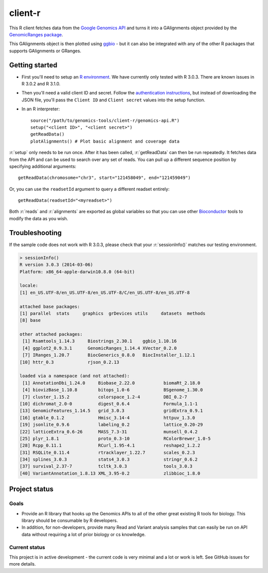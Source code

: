 .. role:: r(code)
   :language: r

client-r
========

This R client fetches data from the `Google Genomics API`_ and turns it into a
GAlignments object provided by the `GenomicRanges package`_.

This GAlignments object is then plotted using `ggbio`_ - but it can also be
integrated with any of the other R packages that supports GAlignments or GRanges.

.. _Google Genomics API: https://developers.google.com/genomics
.. _GenomicRanges package: http://master.bioconductor.org/packages/release/bioc/html/GenomicRanges.html
.. _ggbio: http://master.bioconductor.org/packages/release/bioc/html/ggbio.html

Getting started
---------------

* First you'll need to setup an `R environment <http://www.r-project.org/>`_.
  We have currently only tested with R 3.0.3. There are known issues in R 3.0.2
  and R 3.1.0.

* Then you'll need a valid client ID and secret. Follow the `authentication
  instructions <https://developers.google.com/genomics#authenticate>`_,
  but instead of downloading the JSON file, you'll pass the ``Client ID`` and
  ``Client secret`` values into the setup function.

* In an R interpreter::

    source("/path/to/genomics-tools/client-r/genomics-api.R")
    setup("<client ID>", "<client secret>")
    getReadData()
    plotAlignments() # Plot basic alignment and coverage data 

:r:`setup` only needs to be run once. After it has been called, :r:`getReadData`
can then be run repeatedly. It fetches data from the API
and can be used to search over any set of reads. You can pull up a different
sequence position by specifying additional arguments::

  getReadData(chromosome="chr3", start="121458049", end="121459049")

Or, you can use the ``readsetId`` argument to query a different readset entirely::

  getReadData(readsetId="<myreadset>")

Both :r:`reads` and :r:`alignments` are exported as global variables so that you
can use other `Bioconductor <http://www.bioconductor.org/>`_ tools to modify the
data as you wish.

Troubleshooting
---------------
If the sample code does not work with R 3.0.3, please check that your :r:`sessionInfo()`
matches our testing environment.

.. code:: rconsole

  > sessionInfo()
  R version 3.0.3 (2014-03-06)
  Platform: x86_64-apple-darwin10.8.0 (64-bit)

  locale:
  [1] en_US.UTF-8/en_US.UTF-8/en_US.UTF-8/C/en_US.UTF-8/en_US.UTF-8

  attached base packages:
  [1] parallel  stats     graphics  grDevices utils     datasets  methods  
  [8] base     

  other attached packages:
   [1] Rsamtools_1.14.3     Biostrings_2.30.1    ggbio_1.10.16       
   [4] ggplot2_0.9.3.1      GenomicRanges_1.14.4 XVector_0.2.0       
   [7] IRanges_1.20.7       BiocGenerics_0.8.0   BiocInstaller_1.12.1
  [10] httr_0.3             rjson_0.2.13        

  loaded via a namespace (and not attached):
   [1] AnnotationDbi_1.24.0     Biobase_2.22.0           biomaRt_2.18.0          
   [4] biovizBase_1.10.8        bitops_1.0-6             BSgenome_1.30.0         
   [7] cluster_1.15.2           colorspace_1.2-4         DBI_0.2-7               
  [10] dichromat_2.0-0          digest_0.6.4             Formula_1.1-1           
  [13] GenomicFeatures_1.14.5   grid_3.0.3               gridExtra_0.9.1         
  [16] gtable_0.1.2             Hmisc_3.14-4             httpuv_1.3.0            
  [19] jsonlite_0.9.6           labeling_0.2             lattice_0.20-29         
  [22] latticeExtra_0.6-26      MASS_7.3-31              munsell_0.4.2           
  [25] plyr_1.8.1               proto_0.3-10             RColorBrewer_1.0-5      
  [28] Rcpp_0.11.1              RCurl_1.95-4.1           reshape2_1.2.2          
  [31] RSQLite_0.11.4           rtracklayer_1.22.7       scales_0.2.3            
  [34] splines_3.0.3            stats4_3.0.3             stringr_0.6.2           
  [37] survival_2.37-7          tcltk_3.0.3              tools_3.0.3             
  [40] VariantAnnotation_1.8.13 XML_3.95-0.2             zlibbioc_1.8.0 



Project status
--------------

Goals
~~~~~
* Provide an R library that hooks up the Genomics APIs to all of the other
  great existing R tools for biology. This library should be consumable by
  R developers.
* In addition, for non-developers, provide many Read and Variant analysis
  samples that can easily be run on API data without requiring a lot of prior
  biology or cs knowledge.


Current status
~~~~~~~~~~~~~~
This project is in active development - the current code is very minimal and
a lot or work is left. See GitHub issues for more details.